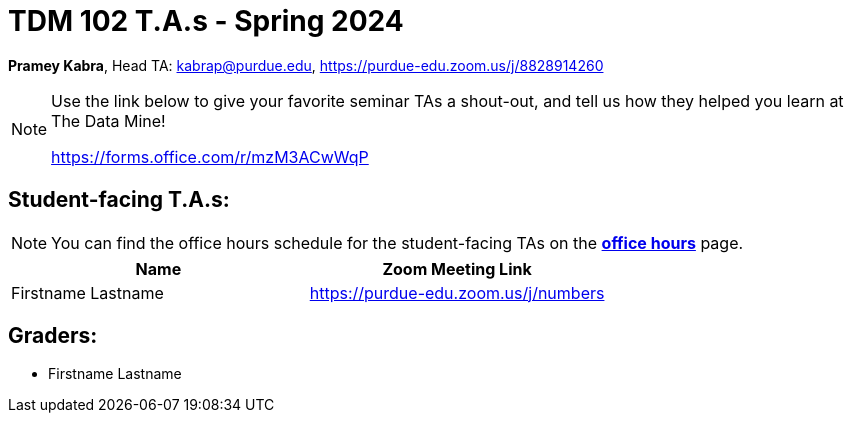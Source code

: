 = TDM 102 T.A.s - Spring 2024

*Pramey Kabra*, Head TA: kabrap@purdue.edu, https://purdue-edu.zoom.us/j/8828914260

[NOTE]
====
Use the link below to give your favorite seminar TAs a shout-out, and tell us how they helped you learn at The Data Mine!

https://forms.office.com/r/mzM3ACwWqP
====


== Student-facing T.A.s:

[NOTE]
====
You can find the office hours schedule for the student-facing TAs on the xref:spring2024/office_hours.adoc[*office hours*] page.
====

[%header,format=csv]
|===
Name,Zoom Meeting Link
Firstname Lastname,https://purdue-edu.zoom.us/j/numbers

|===

== Graders:

- Firstname Lastname